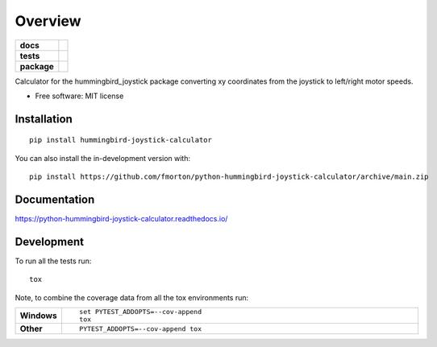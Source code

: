 ========
Overview
========

.. start-badges

.. list-table::
    :stub-columns: 1

    * - docs
      - |docs|
    * - tests
      - | |github-actions| |requires|
        | |codecov|
    * - package
      - | |version| |wheel| |supported-versions| |supported-implementations|
        | |commits-since|
.. |docs| image:: https://readthedocs.org/projects/python-hummingbird-joystick-calculator/badge/?style=flat
    :target: https://python-hummingbird-joystick-calculator.readthedocs.io/
    :alt: Documentation Status

.. |github-actions| image:: https://github.com/fmorton/python-hummingbird-joystick-calculator/actions/workflows/github-actions.yml/badge.svg
    :alt: GitHub Actions Build Status
    :target: https://github.com/fmorton/python-hummingbird-joystick-calculator/actions

.. |requires| image:: https://requires.io/github/fmorton/python-hummingbird-joystick-calculator/requirements.svg?branch=main
    :alt: Requirements Status
    :target: https://requires.io/github/fmorton/python-hummingbird-joystick-calculator/requirements/?branch=main

.. |codecov| image:: https://codecov.io/gh/fmorton/python-hummingbird-joystick-calculator/branch/main/graphs/badge.svg?branch=main
    :alt: Coverage Status
    :target: https://codecov.io/github/fmorton/python-hummingbird-joystick-calculator

.. |version| image:: https://img.shields.io/pypi/v/hummingbird-joystick-calculator.svg
    :alt: PyPI Package latest release
    :target: https://pypi.org/project/hummingbird-joystick-calculator

.. |wheel| image:: https://img.shields.io/pypi/wheel/hummingbird-joystick-calculator.svg
    :alt: PyPI Wheel
    :target: https://pypi.org/project/hummingbird-joystick-calculator

.. |supported-versions| image:: https://img.shields.io/pypi/pyversions/hummingbird-joystick-calculator.svg
    :alt: Supported versions
    :target: https://pypi.org/project/hummingbird-joystick-calculator

.. |supported-implementations| image:: https://img.shields.io/pypi/implementation/hummingbird-joystick-calculator.svg
    :alt: Supported implementations
    :target: https://pypi.org/project/hummingbird-joystick-calculator

.. |commits-since| image:: https://img.shields.io/github/commits-since/fmorton/python-hummingbird-joystick-calculator/v0.0.4.svg
    :alt: Commits since latest release
    :target: https://github.com/fmorton/python-hummingbird-joystick-calculator/compare/v0.0.4...main



.. end-badges

Calculator for the hummingbird_joystick package converting xy coordinates from the joystick to left/right motor speeds.

* Free software: MIT license

Installation
============

::

    pip install hummingbird-joystick-calculator

You can also install the in-development version with::

    pip install https://github.com/fmorton/python-hummingbird-joystick-calculator/archive/main.zip


Documentation
=============


https://python-hummingbird-joystick-calculator.readthedocs.io/


Development
===========

To run all the tests run::

    tox

Note, to combine the coverage data from all the tox environments run:

.. list-table::
    :widths: 10 90
    :stub-columns: 1

    - - Windows
      - ::

            set PYTEST_ADDOPTS=--cov-append
            tox

    - - Other
      - ::

            PYTEST_ADDOPTS=--cov-append tox
